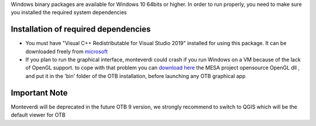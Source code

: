 Windows binary packages are available for Windows 10 64bits or higher.
In order to run properly, you need to make sure you installed the required system dependencies

Installation of required dependencies
+++++++++++++++++++++++++++++++++++++

- You must have "Visual C++ Redistributable for Visual Studio 2019" installed for using this package.
  It can be downloaded freely from `microsoft <https://aka.ms/vs/16/release/vc_redist.x64.exe>`_

- If you plan to run the graphical interface, monteverdi could crash if you run Windows on a VM because of the lack of OpenGL support.
  to cope with that problem you can `download here <https://downloads.fdossena.com/geth.php?r=mesa64-latest>`__ the MESA project opensource OpenGL dll , and put it in the 'bin' folder of the OTB installation, before launching any OTB graphical app

Important Note
++++++++++++++

Monteverdi will be deprecated in the future OTB 9 version, we strongly recommend to switch to QGIS which will be the default viewer for OTB
